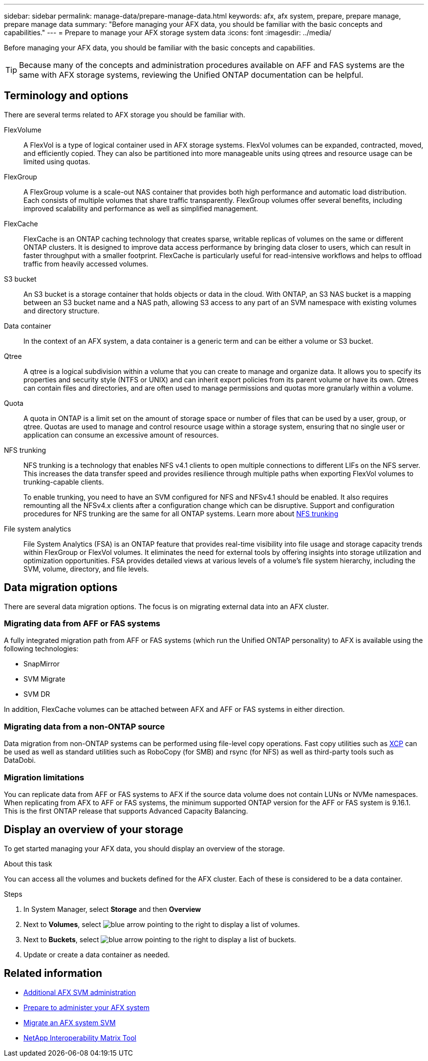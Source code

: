 ---
sidebar: sidebar
permalink: manage-data/prepare-manage-data.html
keywords: afx, afx system, prepare, prepare manage, prepare manage data
summary: "Before managing your AFX data, you should be familiar with the basic concepts and capabilities."
---
= Prepare to manage your AFX storage system data
:icons: font
:imagesdir: ../media/

[.lead]
Before managing your AFX data, you should be familiar with the basic concepts and capabilities.

[TIP]
Because many of the concepts and administration procedures available on AFF and FAS systems are the same with AFX storage systems, reviewing the Unified ONTAP documentation can be helpful.

== Terminology and options

There are several terms related to AFX storage you should be familiar with.

FlexVolume::
A FlexVol is a type of logical container used in AFX storage systems. FlexVol volumes can be expanded, contracted, moved, and efficiently copied. They can also be partitioned into more manageable units using qtrees and resource usage can be limited using quotas.

FlexGroup::
A FlexGroup volume is a scale-out NAS container that provides both high performance and automatic load distribution. Each consists of multiple volumes that share traffic transparently. FlexGroup volumes offer several benefits, including improved scalability and performance as well as simplified management.

FlexCache::
FlexCache is an ONTAP caching technology that creates sparse, writable replicas of volumes on the same or different ONTAP clusters. It is designed to improve data access performance by bringing data closer to users, which can result in faster throughput with a smaller footprint. FlexCache is particularly useful for read-intensive workflows and helps to offload traffic from heavily accessed volumes.

S3 bucket::
An S3 bucket is a storage container that holds objects or data in the cloud. With ONTAP, an S3 NAS bucket is a mapping between an S3 bucket name and a NAS path, allowing S3 access to any part of an SVM namespace with existing volumes and directory structure.

Data container::
In the context of an AFX system, a data container is a generic term and can be either a volume or S3 bucket.

Qtree::
A qtree is a logical subdivision within a volume that you can create to manage and organize data. It allows you to specify its properties and security style (NTFS or UNIX) and can inherit export policies from its parent volume or have its own. Qtrees can contain files and directories, and are often used to manage permissions and quotas more granularly within a volume.

Quota::
A quota in ONTAP is a limit set on the amount of storage space or number of files that can be used by a user, group, or qtree. Quotas are used to manage and control resource usage within a storage system, ensuring that no single user or application can consume an excessive amount of resources.

NFS trunking::
NFS trunking is a technology that enables NFS v4.1 clients to open multiple connections to different LIFs on the NFS server. This increases the data transfer speed and provides resilience through multiple paths when exporting FlexVol volumes to trunking-capable clients.
+
To enable trunking, you need to have an SVM configured for NFS and NFSv4.1 should be enabled. It also requires remounting all the NFSv4.x clients after a configuration change which can be disruptive. Support and configuration procedures for NFS trunking are the same for all ONTAP systems. Learn more about https://docs.netapp.com/us-en/ontap/nfs-trunking/index.html[NFS trunking^] 

File system analytics::
File System Analytics (FSA) is an ONTAP feature that provides real-time visibility into file usage and storage capacity trends within FlexGroup or FlexVol volumes. It eliminates the need for external tools by offering insights into storage utilization and optimization opportunities. FSA provides detailed views at various levels of a volume's file system hierarchy, including the SVM, volume, directory, and file levels.

== Data migration options

There are several data migration options. The focus is on migrating external data into an AFX cluster.

=== Migrating data from AFF or FAS systems

A fully integrated migration path from AFF or FAS systems (which run the Unified ONTAP personality) to AFX is available using the following technologies:

* SnapMirror
* SVM Migrate
* SVM DR

In addition, FlexCache volumes can be attached between AFX and AFF or FAS systems in either direction.

=== Migrating data from a non-ONTAP source

Data migration from non-ONTAP systems can be performed using file-level copy operations. Fast copy utilities such as https://docs.netapp.com/us-en/xcp/[XCP^] can be used as well as standard utilities such as RoboCopy (for SMB) and rsync (for NFS) as well as third-party tools such as DataDobi.

=== Migration limitations

You can replicate data from AFF or FAS systems to AFX if the source data volume does not contain LUNs or NVMe namespaces. When replicating from AFX to AFF or FAS systems, the minimum supported ONTAP version for the AFF or FAS system is 9.16.1. This is the first ONTAP release that supports Advanced Capacity Balancing.

== Display an overview of your storage

To get started managing your AFX data, you should display an overview of the storage.

.About this task

You can access all the volumes and buckets defined for the AFX cluster. Each of these is considered to be a data container.

.Steps

. In System Manager, select *Storage* and then *Overview*

. Next to *Volumes*, select image:icon_arrow.gif[blue arrow pointing to the right] to display a list of volumes.

. Next to *Buckets*, select image:icon_arrow.gif[blue arrow pointing to the right] to display a list of buckets.

. Update or create a data container as needed.

== Related information

* link:../administer/additional-ontap-svm.html[Additional AFX SVM administration]
* link:../get-started/prepare-cluster-admin.html[Prepare to administer your AFX system]
* link:../administer/migrate-svm.html[Migrate an AFX system SVM]
* https://mysupport.netapp.com/matrix/[NetApp Interoperability Matrix Tool^]
